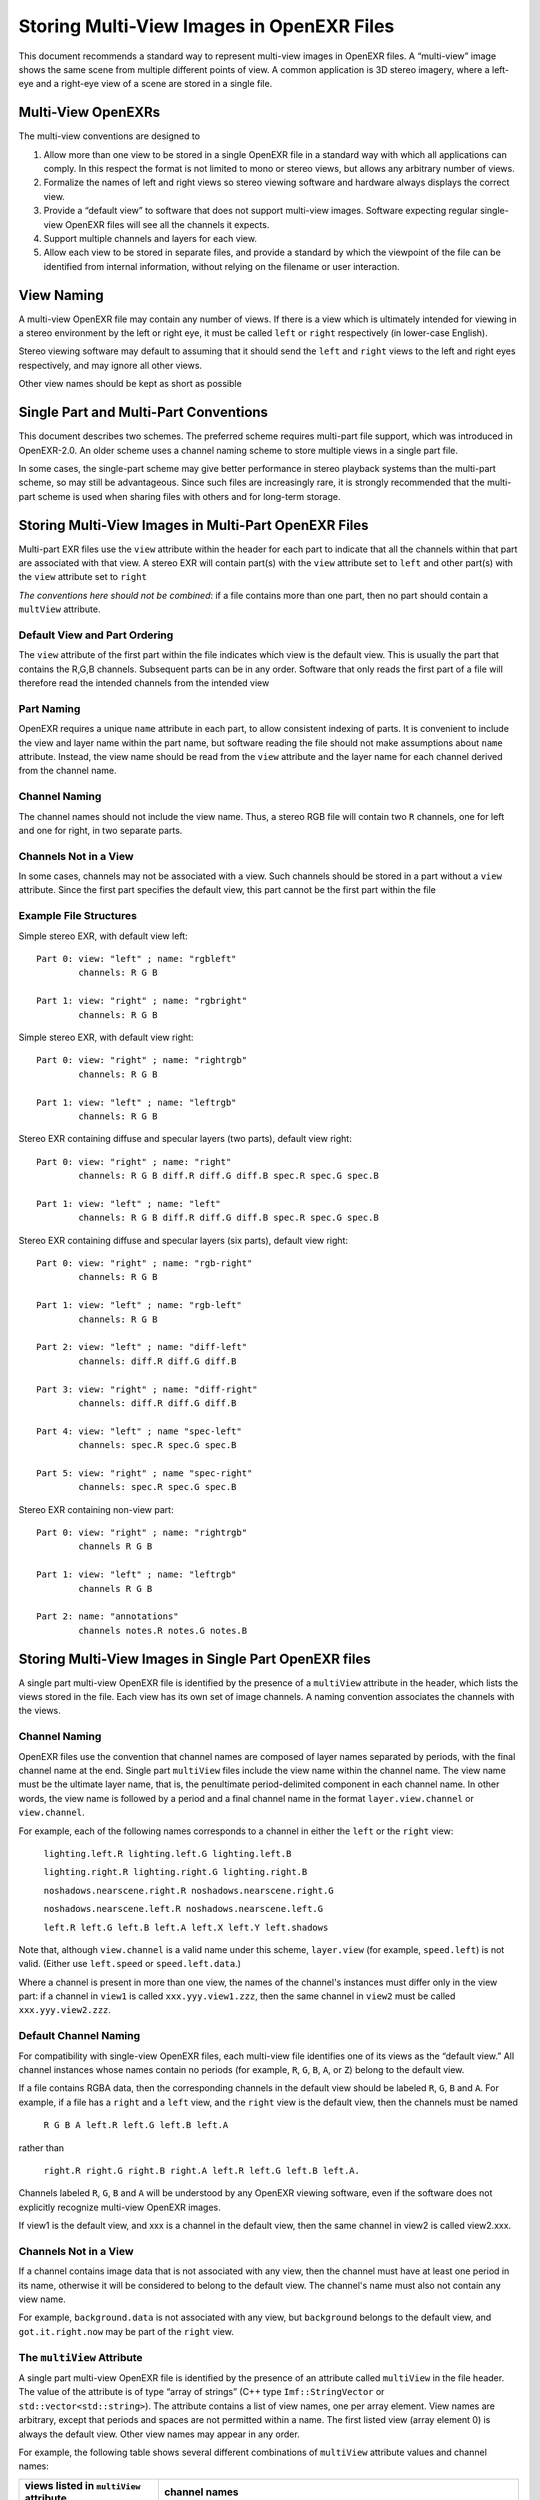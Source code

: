 ..
  SPDX-License-Identifier: BSD-3-Clause
  Copyright (c) Contributors to the OpenEXR Project.

Storing Multi-View Images in OpenEXR Files
##########################################

This document recommends a standard way to represent multi-view images
in OpenEXR files. A “multi-view” image shows the same scene from
multiple different points of view. A common application is 3D stereo
imagery, where a left-eye and a right-eye view of a scene are stored in
a single file.


Multi-View OpenEXRs
===================

The multi-view conventions are designed to

1. Allow more than one view to be stored in a single OpenEXR file in a
   standard way with which all applications can comply. In this respect
   the format is not limited to mono or stereo views, but allows any
   arbitrary number of views.
2. Formalize the names of left and right views so stereo viewing
   software and hardware always displays the correct view.
3. Provide a “default view” to software that does not support multi-view
   images. Software expecting regular single-view OpenEXR files will see
   all the channels it expects.
4. Support multiple channels and layers for each view.
5. Allow each view to be stored in separate files, and provide a
   standard by which the viewpoint of the file can be identified from
   internal information, without relying on the filename or user
   interaction.



View Naming
===========

A multi-view OpenEXR file may contain any number of views. If there is a
view which is ultimately intended for viewing in a stereo environment by
the left or right eye, it must be called ``left`` or ``right`` respectively
(in lower-case English).

Stereo viewing software may default to assuming that it should send the
``left`` and ``right`` views to the left and right eyes respectively, and
may ignore all other views.

Other view names should be kept as short as possible


Single Part and Multi-Part Conventions
======================================

This document describes two schemes. The preferred scheme requires
multi-part file support, which was introduced in OpenEXR-2.0.
An older scheme uses a channel naming scheme to store multiple views
in a single part file.

In some cases, the single-part scheme may give better performance in
stereo playback systems than the multi-part scheme, so may still be advantageous.
Since such files are increasingly rare, it is strongly recommended that the multi-part scheme
is used when sharing files with others and for long-term storage.


Storing Multi-View Images in Multi-Part OpenEXR Files
=====================================================

Multi-part EXR files use the ``view`` attribute within the header for each part
to indicate that all the channels within that part are associated with that view.
A stereo EXR will contain part(s) with the ``view`` attribute set to ``left`` and other part(s)
with the ``view`` attribute set to ``right``

*The conventions here should not be combined*: if a file contains more than one part,
then no part should contain a ``multView`` attribute.

Default View and Part Ordering
------------------------------

The ``view`` attribute of the first part within the file indicates which view is the default view.
This is usually the part that contains the R,G,B channels. Subsequent parts can be in any order.
Software that only reads the first part of a file will therefore read the intended channels from the intended view

Part Naming
-----------
OpenEXR requires a unique ``name`` attribute in each part, to allow consistent indexing of parts. It is convenient
to include the view and layer name within the part name, but software reading the file should not make
assumptions about ``name`` attribute. Instead, the view name should be read from the ``view`` attribute and the
layer name for each channel derived from the channel name.


Channel Naming
--------------
The channel names should not include the view name.
Thus, a stereo RGB file will contain two ``R`` channels,
one for left and one for right, in two separate parts.


Channels Not in a View
----------------------
In some cases, channels may not be associated with a view. Such channels should be stored in a part without
a ``view`` attribute. Since the first part specifies the default view, this part cannot be the first part
within the file


Example File Structures
-----------------------

Simple stereo EXR, with default view left::

  Part 0: view: "left" ; name: "rgbleft"
          channels: R G B

  Part 1: view: "right" ; name: "rgbright"
          channels: R G B

Simple stereo EXR, with default view right::

  Part 0: view: "right" ; name: "rightrgb"
          channels: R G B

  Part 1: view: "left" ; name: "leftrgb"
          channels: R G B

Stereo EXR containing diffuse and specular layers (two parts), default view right::

  Part 0: view: "right" ; name: "right"
          channels: R G B diff.R diff.G diff.B spec.R spec.G spec.B

  Part 1: view: "left" ; name: "left"
          channels: R G B diff.R diff.G diff.B spec.R spec.G spec.B

Stereo EXR containing diffuse and specular layers (six parts), default view right::

  Part 0: view: "right" ; name: "rgb-right"
          channels: R G B

  Part 1: view: "left" ; name: "rgb-left"
          channels: R G B

  Part 2: view: "left" ; name: "diff-left"
          channels: diff.R diff.G diff.B

  Part 3: view: "right" ; name: "diff-right"
          channels: diff.R diff.G diff.B

  Part 4: view: "left" ; name "spec-left"
          channels: spec.R spec.G spec.B

  Part 5: view: "right" ; name "spec-right"
          channels: spec.R spec.G spec.B

Stereo EXR containing non-view part::

  Part 0: view: "right" ; name: "rightrgb"
          channels R G B

  Part 1: view: "left" ; name: "leftrgb"
          channels R G B

  Part 2: name: "annotations"
          channels notes.R notes.G notes.B


Storing Multi-View Images in Single Part OpenEXR files
======================================================

A single part multi-view OpenEXR file is identified by the presence of a
``multiView`` attribute in the header, which lists the views stored in the
file. Each view has its own set of image channels. A naming convention
associates the channels with the views.


Channel Naming 
--------------

OpenEXR files use the convention that channel names are
composed of layer names separated by periods, with the final channel
name at the end. Single part ``multiView`` files include the view name within
the channel name. The view name must be the ultimate layer name, that is, the penultimate
period-delimited component in each channel name. In other words, the
view name is followed by a period and a final channel name in the format
``layer.view.channel`` or ``view.channel``.

For example, each of the following names corresponds to a channel in
either the ``left`` or the ``right`` view:

    ``lighting.left.R lighting.left.G lighting.left.B``

    ``lighting.right.R lighting.right.G lighting.right.B``

    ``noshadows.nearscene.right.R noshadows.nearscene.right.G``

    ``noshadows.nearscene.left.R noshadows.nearscene.left.G``

    ``left.R left.G left.B left.A left.X left.Y left.shadows``

Note that, although ``view.channel`` is a valid name under this
scheme, ``layer.view`` (for example, ``speed.left``) is not
valid. (Either use ``left.speed`` or ``speed.left.data``.)

Where a channel is present in more than one view, the names of the
channel's instances must differ only in the view part: if a channel in
``view1`` is called ``xxx.yyy.view1.zzz``, then the same channel in
``view2`` must be called ``xxx.yyy.view2.zzz``.

Default Channel Naming 
-----------------------

For compatibility with single-view OpenEXR files, each multi-view file
identifies one of its views as the “default view.” All channel instances
whose names contain no periods (for example, ``R``, ``G``, ``B``, ``A``,
or ``Z``) belong to the default view.

If a file contains RGBA data, then the corresponding channels in the
default view should be labeled ``R``, ``G``, ``B`` and ``A``. For example, if
a file has a ``right`` and a ``left`` view, and the ``right`` view is the
default view, then the channels must be named

    ``R G B A left.R left.G left.B left.A``

rather than

    ``right.R right.G right.B right.A left.R left.G left.B left.A.``

Channels labeled ``R``, ``G``, ``B`` and ``A`` will be understood by any OpenEXR
viewing software, even if the software does not explicitly recognize
multi-view OpenEXR images.

If view1 is the default view, and xxx is a channel in the default view,
then the same channel in view2 is called view2.xxx.

Channels Not in a View 
----------------------

If a channel contains image data that is not associated with any view,
then the channel must have at least one period in its name, otherwise it
will be considered to belong to the default view. The channel's name
must also not contain any view name.

For example, ``background.data`` is not associated with any view, but
``background`` belongs to the default view, and ``got.it.right.now`` may be
part of the ``right`` view.

The ``multiView`` Attribute
---------------------------

A single part multi-view OpenEXR file is identified by the presence of an attribute
called ``multiView`` in the file header. The value of the attribute is of
type “array of strings” (C++ type ``Imf::StringVector`` or
``std::vector<std::string>``). The attribute contains a list of view
names, one per array element. View names are arbitrary, except that
periods and spaces are not permitted within a name. The first listed
view (array element 0) is always the default view. Other view names may
appear in any order.

For example, the following table shows several different combinations of
``multiView`` attribute values and channel names:

.. list-table::
   :header-rows: 1

   * - views listed in ``multiView`` attribute
     - channel names
   * - ``left right``
     - ``R`` ``G`` ``B`` ``A``
       ``right.R`` ``right.G`` ``right.B`` ``right.A``
   * - ``right left``
     - ``R`` ``G`` ``B`` ``A
       ``left.R`` ``left.G`` ``left.B`` ``left.A``
   * - ``mono right left``
     - ``R`` ``G`` ``B`` ``A
       ``right.R`` ``right.G`` ``right.B`` ``right.A``
       ``left.R`` ``left.G`` ``left.B`` ``left.A``
   * - ``mono right left``
     - ``mono.X`` ``mono.Y``
       ``right.X`` ``right.Y``
       ``left.X`` ``left.Y``
       (default channel naming is optional for non-RGBA data)



Files with Only One View
========================

Multiple views of the same scene may sometimes be stored in separate
files rather than in a single multi-view file.
A single-part OpenEXR file that contains one of multiple views of a scene should identify the stored
view using the ``multiView`` header attribute as well as the ``view`` attribute.
This is because a single part, single view file can be represented by either scheme.
Files which have multiple parts, but all those parts are the same view, should use a ``view`` attribute
on each part instead of a ``multiView`` attribute.

For example, if RGBA data for the ``left`` and ``right`` views of a scene
are stored in two separate files, both files should contain
``multiView`` and ``view`` attributes. In one file the attributes are set to ``left``; in they are set to ``right``.
Each file has four channels, called ``R``, ``G``, ``B`` and ``A``.

It is recommended that stereo viewing software use the ``view`` and ``multiView``
attribute to identify views rather than relying on file names, user
interaction or other external information.
Software reading files should look for a ``view`` attribute and fall back to the ``multiView`` attribute
if it is not present.

Library Support
===============

The OpenEXR file I/O library, OpenEXR, provides utility functions to
support reading and writing multi-view files. Header file
``ImfStandardAttributes.h`` defines functions to add a ``multiView``
attribute to a file header, to test if a file header contains a
``multiView`` attribute, and to access the value of the ``multiView``
attribute. Header file ``ImfMultiView.h`` defines functions related to
accessing channels and views, such as finding all channels in a given
view, or finding the same channel in all views.

The ``view`` attribute is read and written directly using the
``hasView()``, ``view()`` and ``setView()`` methods in ``Imf::Header``


File Name Extension Support
===========================

Users may wish to save multi-view OpenEXR files with a file name
extension other than the commonly used ``.exr``, for example, ``.sxr``
for Stereo eXR, or ``.mxr`` for Multi-view eXR. The 3-letter extension
space is crowded, but SXR and MXR are not heavily used. Either or both
of these may become a standard for multi-view OpenEXR files.

Meanwhile, it is recommended that software vendors provide a mechanism
allowing users to identify which file name extensions they will employ
for multi-view OpenEXR files. For example, software may understand the
environment variable

    MULTIVIEW_EXR_EXT="SXR"

or provide a similar facility in a configuration file or registry entry.
Software can then default to saving multi-view OpenEXR files with this
extension, and also try loading files with this extension as OpenEXR
files before resorting to brute force attempts to interpret the file
format from the header data. If not specified, the default extension for
multi-view OpenEXR files should be ``.exr``.

Using a different extension for multiview OpenEXR files can help to prevent
inadvertently loading them into software packages that are not designed for multiview
or 3D stereo workflows.
